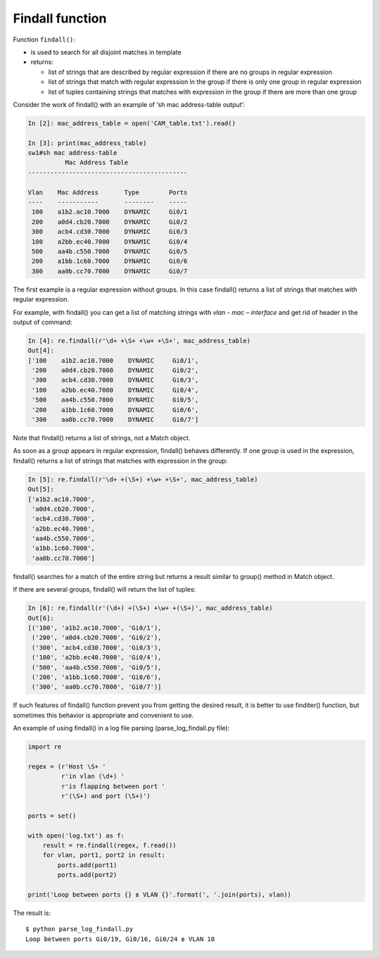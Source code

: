 Findall function
----------------

Function ``findall()``: 

* is used to search for all disjoint matches in template
* returns:

  * list of strings that are described by regular expression if there are no groups in regular expression
  * list of strings that match with regular expression in the group if there is only one group in regular expression 
  * list of tuples containing strings that matches with expression in the group if there are more than one group

Consider the work of findall() with an example of ‘sh mac address-table output’:

.. code:: python

    In [2]: mac_address_table = open('CAM_table.txt').read()

    In [3]: print(mac_address_table)
    sw1#sh mac address-table
              Mac Address Table
    -------------------------------------------

    Vlan    Mac Address       Type        Ports
    ----    -----------       --------    -----
     100    a1b2.ac10.7000    DYNAMIC     Gi0/1
     200    a0d4.cb20.7000    DYNAMIC     Gi0/2
     300    acb4.cd30.7000    DYNAMIC     Gi0/3
     100    a2bb.ec40.7000    DYNAMIC     Gi0/4
     500    aa4b.c550.7000    DYNAMIC     Gi0/5
     200    a1bb.1c60.7000    DYNAMIC     Gi0/6
     300    aa0b.cc70.7000    DYNAMIC     Gi0/7

The first example is a regular expression without groups. In this case findall() returns a list of strings that matches with regular expression.

For example, with findall() you can get a list of  matching strings with *vlan - mac – interface* and get rid of header in the output of command:

.. code:: python

    In [4]: re.findall(r'\d+ +\S+ +\w+ +\S+', mac_address_table)
    Out[4]:
    ['100    a1b2.ac10.7000    DYNAMIC     Gi0/1',
     '200    a0d4.cb20.7000    DYNAMIC     Gi0/2',
     '300    acb4.cd30.7000    DYNAMIC     Gi0/3',
     '100    a2bb.ec40.7000    DYNAMIC     Gi0/4',
     '500    aa4b.c550.7000    DYNAMIC     Gi0/5',
     '200    a1bb.1c60.7000    DYNAMIC     Gi0/6',
     '300    aa0b.cc70.7000    DYNAMIC     Gi0/7']

Note that findall() returns a list of strings, not a Match object.

As soon as a group appears in regular expression, findall() behaves differently. If one group is used in the expression, findall() returns a list of strings that matches with expression in the group:

.. code:: python

    In [5]: re.findall(r'\d+ +(\S+) +\w+ +\S+', mac_address_table)
    Out[5]:
    ['a1b2.ac10.7000',
     'a0d4.cb20.7000',
     'acb4.cd30.7000',
     'a2bb.ec40.7000',
     'aa4b.c550.7000',
     'a1bb.1c60.7000',
     'aa0b.cc70.7000']

findall() searches for a match of the entire string but returns a result similar to group() method in Match object.

If there are several groups, findall() will return the list of tuples:

.. code:: python

    In [6]: re.findall(r'(\d+) +(\S+) +\w+ +(\S+)', mac_address_table)
    Out[6]:
    [('100', 'a1b2.ac10.7000', 'Gi0/1'),
     ('200', 'a0d4.cb20.7000', 'Gi0/2'),
     ('300', 'acb4.cd30.7000', 'Gi0/3'),
     ('100', 'a2bb.ec40.7000', 'Gi0/4'),
     ('500', 'aa4b.c550.7000', 'Gi0/5'),
     ('200', 'a1bb.1c60.7000', 'Gi0/6'),
     ('300', 'aa0b.cc70.7000', 'Gi0/7')]

If such features of findall() function prevent you from getting the desired result, it is better to use finditer() function, but sometimes this behavior is appropriate and convenient to use.

An example of using findall() in a log file parsing (parse_log_findall.py file):

.. code:: python

    import re

    regex = (r'Host \S+ '
             r'in vlan (\d+) '
             r'is flapping between port '
             r'(\S+) and port (\S+)')

    ports = set()

    with open('log.txt') as f:
        result = re.findall(regex, f.read())
        for vlan, port1, port2 in result:
            ports.add(port1)
            ports.add(port2)

    print('Loop between ports {} в VLAN {}'.format(', '.join(ports), vlan))

The result is:

::

    $ python parse_log_findall.py
    Loop between ports Gi0/19, Gi0/16, Gi0/24 в VLAN 10

